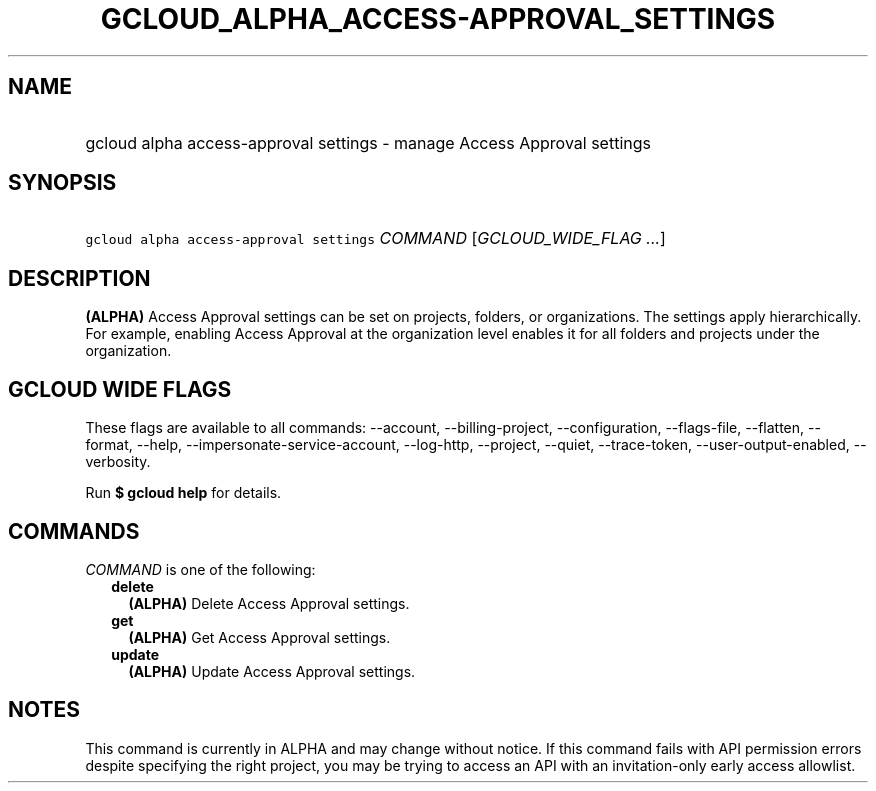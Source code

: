 
.TH "GCLOUD_ALPHA_ACCESS\-APPROVAL_SETTINGS" 1



.SH "NAME"
.HP
gcloud alpha access\-approval settings \- manage Access Approval settings



.SH "SYNOPSIS"
.HP
\f5gcloud alpha access\-approval settings\fR \fICOMMAND\fR [\fIGCLOUD_WIDE_FLAG\ ...\fR]



.SH "DESCRIPTION"

\fB(ALPHA)\fR Access Approval settings can be set on projects, folders, or
organizations. The settings apply hierarchically. For example, enabling Access
Approval at the organization level enables it for all folders and projects under
the organization.



.SH "GCLOUD WIDE FLAGS"

These flags are available to all commands: \-\-account, \-\-billing\-project,
\-\-configuration, \-\-flags\-file, \-\-flatten, \-\-format, \-\-help,
\-\-impersonate\-service\-account, \-\-log\-http, \-\-project, \-\-quiet,
\-\-trace\-token, \-\-user\-output\-enabled, \-\-verbosity.

Run \fB$ gcloud help\fR for details.



.SH "COMMANDS"

\f5\fICOMMAND\fR\fR is one of the following:

.RS 2m
.TP 2m
\fBdelete\fR
\fB(ALPHA)\fR Delete Access Approval settings.

.TP 2m
\fBget\fR
\fB(ALPHA)\fR Get Access Approval settings.

.TP 2m
\fBupdate\fR
\fB(ALPHA)\fR Update Access Approval settings.


.RE
.sp

.SH "NOTES"

This command is currently in ALPHA and may change without notice. If this
command fails with API permission errors despite specifying the right project,
you may be trying to access an API with an invitation\-only early access
allowlist.


